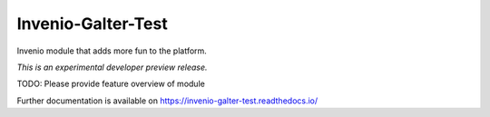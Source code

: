 ..
    This file is part of Invenio.
    Copyright (C) 2018 Galter Library.

    Invenio is free software; you can redistribute it
    and/or modify it under the terms of the GNU General Public License as
    published by the Free Software Foundation; either version 2 of the
    License, or (at your option) any later version.

    Invenio is distributed in the hope that it will be
    useful, but WITHOUT ANY WARRANTY; without even the implied warranty of
    MERCHANTABILITY or FITNESS FOR A PARTICULAR PURPOSE.  See the GNU
    General Public License for more details.

    You should have received a copy of the GNU General Public License
    along with Invenio; if not, write to the
    Free Software Foundation, Inc., 59 Temple Place, Suite 330, Boston,
    MA 02111-1307, USA.

    In applying this license, Galter Library does not
    waive the privileges and immunities granted to it by virtue of its status
    as an Intergovernmental Organization or submit itself to any jurisdiction.

=====================
 Invenio-Galter-Test
=====================

.. image:: https://img.shields.io/travis/phebal/invenio-galter-test.svg
        :target: https://travis-ci.org/phebal/invenio-galter-test

.. image:: https://img.shields.io/coveralls/phebal/invenio-galter-test.svg
        :target: https://coveralls.io/r/phebal/invenio-galter-test

.. image:: https://img.shields.io/github/tag/phebal/invenio-galter-test.svg
        :target: https://github.com/phebal/invenio-galter-test/releases

.. image:: https://img.shields.io/pypi/dm/invenio-galter-test.svg
        :target: https://pypi.python.org/pypi/invenio-galter-test

.. image:: https://img.shields.io/github/license/phebal/invenio-galter-test.svg
        :target: https://github.com/phebal/invenio-galter-test/blob/master/LICENSE

Invenio module that adds more fun to the platform.

*This is an experimental developer preview release.*

TODO: Please provide feature overview of module

Further documentation is available on
https://invenio-galter-test.readthedocs.io/
